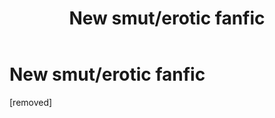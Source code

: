 #+TITLE: New smut/erotic fanfic

* New smut/erotic fanfic
:PROPERTIES:
:Author: hotshot25
:Score: 1
:DateUnix: 1518445819.0
:DateShort: 2018-Feb-12
:FlairText: Request
:END:
[removed]

